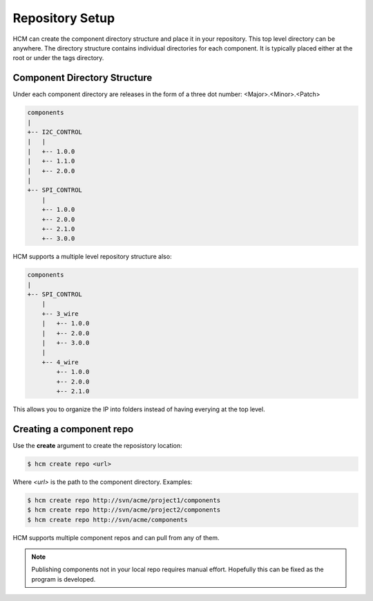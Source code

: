 Repository Setup
================

HCM can create the component directory structure and place it in your repository.
This top level directory can be anywhere.
The directory structure contains individual directories for each component.
It is typically placed either at the root or under the tags directory.

Component Directory Structure
-----------------------------

Under each component directory are releases in the form of a three dot number: <Major>.<Minor>.<Patch>

.. code-block:: bash

   components
   |
   +-- I2C_CONTROL
   |   |
   |   +-- 1.0.0
   |   +-- 1.1.0
   |   +-- 2.0.0
   |
   +-- SPI_CONTROL
       |
       +-- 1.0.0
       +-- 2.0.0
       +-- 2.1.0
       +-- 3.0.0

HCM supports a multiple level repository structure also:

.. code-block:: bash

   components
   |
   +-- SPI_CONTROL
       |
       +-- 3_wire
       |   +-- 1.0.0
       |   +-- 2.0.0
       |   +-- 3.0.0
       |
       +-- 4_wire
           +-- 1.0.0
           +-- 2.0.0
           +-- 2.1.0

This allows you to organize the IP into folders instead of having everying at the top level.

Creating a component repo
-------------------------

Use the **create** argument to create the reposistory location:

.. code-block:: bash

  $ hcm create repo <url>

Where *<url>* is the path to the component directory.
Examples:

.. code-block:: bash

  $ hcm create repo http://svn/acme/project1/components
  $ hcm create repo http://svn/acme/project2/components
  $ hcm create repo http://svn/acme/components

HCM supports multiple component repos and can pull from any of them.

.. NOTE:: 
    Publishing components not in your local repo requires manual effort.
    Hopefully this can be fixed as the program is developed.

